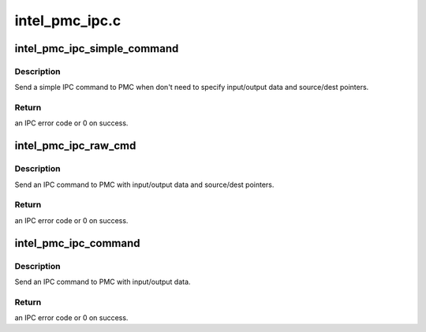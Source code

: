 .. -*- coding: utf-8; mode: rst -*-

===============
intel_pmc_ipc.c
===============


.. _`intel_pmc_ipc_simple_command`:

intel_pmc_ipc_simple_command
============================

.. c:function:: int intel_pmc_ipc_simple_command (int cmd, int sub)

    Simple IPC command

    :param int cmd:
        IPC command code.

    :param int sub:
        IPC command sub type.



.. _`intel_pmc_ipc_simple_command.description`:

Description
-----------

Send a simple IPC command to PMC when don't need to specify
input/output data and source/dest pointers.



.. _`intel_pmc_ipc_simple_command.return`:

Return
------

an IPC error code or 0 on success.



.. _`intel_pmc_ipc_raw_cmd`:

intel_pmc_ipc_raw_cmd
=====================

.. c:function:: int intel_pmc_ipc_raw_cmd (u32 cmd, u32 sub, u8 *in, u32 inlen, u32 *out, u32 outlen, u32 dptr, u32 sptr)

    IPC command with data and pointers

    :param u32 cmd:
        IPC command code.

    :param u32 sub:
        IPC command sub type.

    :param u8 \*in:
        input data of this IPC command.

    :param u32 inlen:
        input data length in bytes.

    :param u32 \*out:
        output data of this IPC command.

    :param u32 outlen:
        output data length in dwords.

    :param u32 dptr:
        data writing to DPTR register.

    :param u32 sptr:
        data writing to SPTR register.



.. _`intel_pmc_ipc_raw_cmd.description`:

Description
-----------

Send an IPC command to PMC with input/output data and source/dest pointers.



.. _`intel_pmc_ipc_raw_cmd.return`:

Return
------

an IPC error code or 0 on success.



.. _`intel_pmc_ipc_command`:

intel_pmc_ipc_command
=====================

.. c:function:: int intel_pmc_ipc_command (u32 cmd, u32 sub, u8 *in, u32 inlen, u32 *out, u32 outlen)

    IPC command with input/output data

    :param u32 cmd:
        IPC command code.

    :param u32 sub:
        IPC command sub type.

    :param u8 \*in:
        input data of this IPC command.

    :param u32 inlen:
        input data length in bytes.

    :param u32 \*out:
        output data of this IPC command.

    :param u32 outlen:
        output data length in dwords.



.. _`intel_pmc_ipc_command.description`:

Description
-----------

Send an IPC command to PMC with input/output data.



.. _`intel_pmc_ipc_command.return`:

Return
------

an IPC error code or 0 on success.

